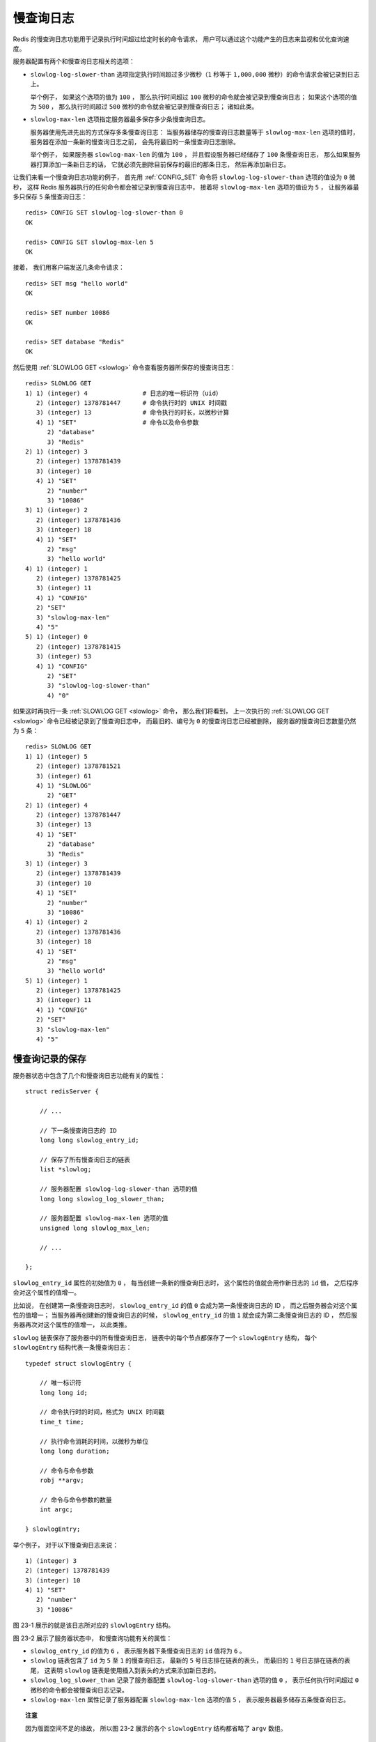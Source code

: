 慢查询日志
========================

Redis 的慢查询日志功能用于记录执行时间超过给定时长的命令请求，
用户可以通过这个功能产生的日志来监视和优化查询速度。

服务器配置有两个和慢查询日志相关的选项：

- ``slowlog-log-slower-than`` 选项指定执行时间超过多少微秒（\ ``1`` 秒等于 ``1,000,000`` 微秒）的命令请求会被记录到日志上。

  举个例子，
  如果这个选项的值为 ``100`` ，
  那么执行时间超过 ``100`` 微秒的命令就会被记录到慢查询日志；
  如果这个选项的值为 ``500`` ，
  那么执行时间超过 ``500`` 微秒的命令就会被记录到慢查询日志；
  诸如此类。

- ``slowlog-max-len`` 选项指定服务器最多保存多少条慢查询日志。

  服务器使用先进先出的方式保存多条慢查询日志：
  当服务器储存的慢查询日志数量等于 ``slowlog-max-len`` 选项的值时，
  服务器在添加一条新的慢查询日志之前，
  会先将最旧的一条慢查询日志删除。
  
  举个例子，
  如果服务器 ``slowlog-max-len`` 的值为 ``100`` ，
  并且假设服务器已经储存了 ``100`` 条慢查询日志，
  那么如果服务器打算添加一条新日志的话，
  它就必须先删除目前保存的最旧的那条日志，
  然后再添加新日志。

让我们来看一个慢查询日志功能的例子，
首先用 :ref:`CONFIG_SET` 命令将 ``slowlog-log-slower-than`` 选项的值设为 ``0`` 微秒，
这样 Redis 服务器执行的任何命令都会被记录到慢查询日志中，
接着将 ``slowlog-max-len`` 选项的值设为 ``5`` ，
让服务器最多只保存 ``5`` 条慢查询日志：

::

    redis> CONFIG SET slowlog-log-slower-than 0
    OK

    redis> CONFIG SET slowlog-max-len 5
    OK

接着，
我们用客户端发送几条命令请求：

::

    redis> SET msg "hello world"
    OK

    redis> SET number 10086
    OK

    redis> SET database "Redis"
    OK

然后使用 :ref:`SLOWLOG GET <slowlog>` 命令查看服务器所保存的慢查询日志：

::

    redis> SLOWLOG GET
    1) 1) (integer) 4               # 日志的唯一标识符（uid）
       2) (integer) 1378781447      # 命令执行时的 UNIX 时间戳
       3) (integer) 13              # 命令执行的时长，以微秒计算
       4) 1) "SET"                  # 命令以及命令参数
          2) "database"
          3) "Redis"
    2) 1) (integer) 3
       2) (integer) 1378781439
       3) (integer) 10
       4) 1) "SET"
          2) "number"
          3) "10086"
    3) 1) (integer) 2
       2) (integer) 1378781436
       3) (integer) 18
       4) 1) "SET"
          2) "msg"
          3) "hello world"
    4) 1) (integer) 1
       2) (integer) 1378781425
       3) (integer) 11
       4) 1) "CONFIG"
       2) "SET"
       3) "slowlog-max-len"
       4) "5"
    5) 1) (integer) 0
       2) (integer) 1378781415
       3) (integer) 53
       4) 1) "CONFIG"
          2) "SET"
          3) "slowlog-log-slower-than"
          4) "0"

如果这时再执行一条 :ref:`SLOWLOG GET <slowlog>` 命令，
那么我们将看到，
上一次执行的 :ref:`SLOWLOG GET <slowlog>` 命令已经被记录到了慢查询日志中，
而最旧的、编号为 ``0`` 的慢查询日志已经被删除，
服务器的慢查询日志数量仍然为 ``5`` 条：

::

    redis> SLOWLOG GET
    1) 1) (integer) 5
       2) (integer) 1378781521
       3) (integer) 61
       4) 1) "SLOWLOG"
          2) "GET"
    2) 1) (integer) 4
       2) (integer) 1378781447
       3) (integer) 13
       4) 1) "SET"
          2) "database"
          3) "Redis"
    3) 1) (integer) 3
       2) (integer) 1378781439
       3) (integer) 10
       4) 1) "SET"
          2) "number"
          3) "10086"
    4) 1) (integer) 2
       2) (integer) 1378781436
       3) (integer) 18
       4) 1) "SET"
          2) "msg"
          3) "hello world"
    5) 1) (integer) 1
       2) (integer) 1378781425
       3) (integer) 11
       4) 1) "CONFIG"
       2) "SET"
       3) "slowlog-max-len"
       4) "5"


.. _slowlog_save:

慢查询记录的保存
--------------------

服务器状态中包含了几个和慢查询日志功能有关的属性：

::

    struct redisServer {

        // ...

        // 下一条慢查询日志的 ID
        long long slowlog_entry_id;

        // 保存了所有慢查询日志的链表
        list *slowlog;

        // 服务器配置 slowlog-log-slower-than 选项的值
        long long slowlog_log_slower_than;

        // 服务器配置 slowlog-max-len 选项的值
        unsigned long slowlog_max_len;

        // ...

    };

``slowlog_entry_id`` 属性的初始值为 ``0`` ，
每当创建一条新的慢查询日志时，
这个属性的值就会用作新日志的 ``id`` 值，
之后程序会对这个属性的值增一。

比如说，
在创建第一条慢查询日志时，
``slowlog_entry_id`` 的值 ``0`` 会成为第一条慢查询日志的 ID ，
而之后服务器会对这个属性的值增一；
当服务器再创建新的慢查询日志的时候，
``slowlog_entry_id`` 的值 ``1`` 就会成为第二条慢查询日志的 ID ，
然后服务器再次对这个属性的值增一，
以此类推。

``slowlog`` 链表保存了服务器中的所有慢查询日志，
链表中的每个节点都保存了一个 ``slowlogEntry`` 结构，
每个 ``slowlogEntry`` 结构代表一条慢查询日志：

::

    typedef struct slowlogEntry {

        // 唯一标识符
        long long id;

        // 命令执行时的时间，格式为 UNIX 时间戳
        time_t time;

        // 执行命令消耗的时间，以微秒为单位
        long long duration;

        // 命令与命令参数
        robj **argv;

        // 命令与命令参数的数量
        int argc;

    } slowlogEntry;

举个例子，
对于以下慢查询日志来说：

::

    1) (integer) 3
    2) (integer) 1378781439
    3) (integer) 10
    4) 1) "SET"
       2) "number"
       3) "10086"

图 23-1 展示的就是该日志所对应的 ``slowlogEntry`` 结构。

.. graphviz::

    digraph {

        label = "\n 图 23-1    slowlogEntry 结构示例";

        rankdir = LR;

        node [shape = record];

        slowlogEntry [label = " slowlogEntry | id \n 3 | time \n 1378781439 | duration \n 10 | <argv> argv | argc \n 3 "];

        argv [label = " { { argv[0] | StringObject \n \"SET\" } | { argv[1] | StringObject \n \"number\" } | { argv[2] | StringObject \n \"10086\" } } "];

        slowlogEntry:argv -> argv;

   }

.. graphviz::

    digraph {

        label = "\n 图 23-2    redisServer 结构示例";

        rankdir = LR;

        node [shape = record];

        redisServer [label = " redisServer | ... | slowlog_entry_id \n 6 | <slowlog> slowlog | slowlog_log_slower_than \n 0 | slowlog_max_len \n 5 | ... "];

        slowlogEntry_5 [label = " slowlogEntry | id \n 5 | time \n 1378781521 | duration \n 61 | <argv> argv | argc \n 2 "];

        slowlogEntry_1 [label = " slowlogEntry | id \n 1 | time \n 1378781425 | duration \n 11 | <argv> argv | argc \n 4 "];

        more [label = "...", shape = plaintext]

        redisServer:slowlog -> slowlogEntry_5 -> more -> slowlogEntry_1;

    }

图 23-2 展示了服务器状态中，
和慢查询功能有关的属性：

- ``slowlog_entry_id`` 的值为 ``6`` ，
  表示服务器下条慢查询日志的 ``id`` 值将为 ``6`` 。

- ``slowlog`` 链表包含了 ``id`` 为 ``5`` 至 ``1`` 的慢查询日志，
  最新的 ``5`` 号日志排在链表的表头，
  而最旧的 ``1`` 号日志排在链表的表尾，
  这表明 ``slowlog`` 链表是使用插入到表头的方式来添加新日志的。

- ``slowlog_log_slower_than`` 记录了服务器配置 ``slowlog-log-slower-than`` 选项的值 ``0`` ，
  表示任何执行时间超过 ``0`` 微秒的命令都会被慢查询日志记录。

- ``slowlog-max-len`` 属性记录了服务器配置 ``slowlog-max-len`` 选项的值 ``5`` ，
  表示服务器最多储存五条慢查询日志。

.. topic:: 注意

    因为版面空间不足的缘故，
    所以图 23-2 展示的各个 ``slowlogEntry`` 结构都省略了 ``argv`` 数组。


.. _slowlog_view_and_delete:

慢查询日志的阅览和删除
----------------------------

弄清楚了服务器状态的 ``slowlog`` 链表的作用之后，
我们可以用以下伪代码来定义查看日志的 :ref:`SLOWLOG GET <SLOWLOG>` 命令：

.. code-block:: python

    def SLOWLOG_GET(number=None):

        # 用户没有给定 number 参数
        # 那么打印服务器包含的全部慢查询日志
        if number is None:
            number = SLOWLOG_LEN()

        # 遍历服务器中的慢查询日志
        for log in redisServer.slowlog:

            if number <= 0: 
                # 打印的日志数量已经足够，跳出循环
                break
            else:
                # 继续打印，将计数器的值减一
                number -= 1

            # 打印日志
            printLog(log)

查看日志数量的 :ref:`SLOWLOG LEN <SLOWLOG>` 命令可以用以下伪代码来定义：

.. code-block:: python

    def SLOWLOG_LEN():

        # slowlog 链表的长度就是慢查询日志的条目数量
        return len(redisServer.slowlog)

另外，
用于清除所有慢查询日志的 :ref:`SLOWLOG RESET <SLOWLOG>` 命令可以用以下伪代码来定义：

.. code-block:: python

    def SLOWLOG_RESET():

        # 遍历服务器中的所有慢查询日志
        for log in redisServer.slowlog:

            # 删除日志
            deleteLog(log)


.. _slowlog_add:

添加新日志
------------------

在每次执行命令的之前和之后，
程序都会记录微秒格式的当前 UNIX 时间戳，
这两个时间戳之间的差就是服务器执行命令所耗费的时长，
服务器会将这个时长作为参数之一传给 ``slowlogPushEntryIfNeeded`` 函数，
而 ``slowlogPushEntryIfNeeded`` 函数则负责检查是否需要为这次执行的命令创建慢查询日志，
以下伪代码展示了这一过程：

.. code-block:: python

    # 记录执行命令前的时间
    before = unixtime_now_in_us()

    # 执行命令
    execute_command(argv, argc, client)

    # 记录执行命令后的时间
    after = unixtime_now_in_us()

    # 检查是否需要创建新的慢查询日志
    slowlogPushEntryIfNeeded(argv, argc, before-after)

``slowlogPushEntryIfNeeded`` 函数的作用有两个：

1. 检查命令的执行时长是否超过 ``slowlog-log-slower-than`` 选项所设置的时间，
   如果是的话，
   就为命令创建一个新的日志，
   并将新日志添加到 ``slowlog`` 链表的表头。

2. 检查慢查询日志的长度是否超过 ``slowlog-max-len`` 选项所设置的长度，
   如果是的话，
   那么将多出来的日志从 ``slowlog`` 链表中删除掉。

以下是 ``slowlogPushEntryIfNeeded`` 函数的实现代码：

::

    void slowlogPushEntryIfNeeded(robj **argv, int argc, long long duration) {

        // 慢查询功能未开启，直接返回
        if (server.slowlog_log_slower_than < 0) return;

        // 如果执行时间超过服务器设置的上限，那么将命令添加到慢查询日志
        if (duration >= server.slowlog_log_slower_than)
            // 新日志添加到链表表头
            listAddNodeHead(server.slowlog,slowlogCreateEntry(argv,argc,duration));

        // 如果日志数量过多，那么进行删除
        while (listLength(server.slowlog) > server.slowlog_max_len)
            listDelNode(server.slowlog,listLast(server.slowlog));
    }

函数中的大部分代码我们已经介绍过了，
唯一需要说明的是 ``slowlogCreateEntry`` 函数：
该函数根据传入的参数，
创建一个新的慢查询日志，
并将 ``redisServer.slowlog_entry_id`` 的值增一。

举个例子，
假设服务器当前保存的慢查询日志如图 23-2 所示，
如果我们执行以下命令：

::

    redis> EXPIRE msg 10086
    (integer) 1

服务器在执行完这个 :ref:`EXPIRE` 命令之后，
就会调用 ``slowlogPushEntryIfNeeded`` 函数，
函数将为 :ref:`EXPIRE` 命令创建一条 ``id`` 为 ``6`` 的慢查询日志，
并将这条新日志添加到 ``slowlog`` 链表的表头，
如图 23-3 所示。

.. graphviz::

    digraph {

        label = "\n 图 23-3    EXPIRE 命令执行之后的服务器状态";

        rankdir = LR;

        node [shape = record];

        redisServer [label = " redisServer | ... | slowlog_entry_id \n 7 | <slowlog> slowlog | slowlog_log_slower_than \n 0 | slowlog_max_len \n 5 | ... "];

        slowlogEntry_6 [label = " slowlogEntry | id \n 6 | time \n 1378800320 | duration \n 14 | <argv> argv | argc \n 3 "];

        slowlogEntry_1 [label = " slowlogEntry | id \n 1 | time \n 1378781425 | duration \n 11 | <argv> argv | argc \n 4 "];

        more [label = "...", shape = plaintext]

        redisServer:slowlog -> slowlogEntry_6 -> more -> slowlogEntry_1;

    }

注意，
除了 ``slowlog`` 链表发生了变化之外，
``slowlog_entry_id`` 的值也从 ``6`` 变为 ``7`` 了。

之后，
``slowlogPushEntryIfNeeded`` 函数发现，
服务器设定的最大慢查询日志数目为 ``5`` 条，
而服务器目前保存的慢查询日志数目为 ``6`` 条，
于是服务器将 ``id`` 为 ``1`` 的慢查询日志删除，
让服务器的慢查询日志数量回到设定好的 ``5`` 条。

删除操作执行之后的服务器状态如图 23-4 所示。

.. graphviz::

    digraph {

        label = "\n 图 23-4    删除 id 为 1 的慢查询日志之后的服务器状态";

        rankdir = LR;

        node [shape = record];

        redisServer [label = " redisServer | ... | slowlog_entry_id \n 7 | <slowlog> slowlog | slowlog_log_slower_than \n 0 | slowlog_max_len \n 5 | ... "];

        slowlogEntry_6 [label = " slowlogEntry | id \n 6 | time \n 1378800320 | duration \n 14 | <argv> argv | argc \n 3 "];

        slowlogEntry_2 [label = " slowlogEntry | id \n 2 | time \n 1378781436 | duration \n 18 | <argv> argv | argc \n 3 "];

        more [label = "...", shape = plaintext]

        redisServer:slowlog -> slowlogEntry_6 -> more -> slowlogEntry_2;

    }


.. _slowlog_review:

重点回顾
---------------

- Redis 的慢查询日志功能用于记录执行时间超过指定时长的命令。

- Redis 服务器将所有的慢查询日志保存在服务器状态的 ``slowlog`` 链表中，
  每个链表节点都包含一个 ``slowlogEntry`` 结构，
  每个 ``slowlogEntry`` 结构代表一条慢查询日志。

- 打印和删除慢查询日志可以通过遍历 ``slowlog`` 链表来完成。

- ``slowlog`` 链表的长度就是服务器所保存慢查询日志的数量。

- 新的慢查询日志会被添加到 ``slowlog`` 链表的表头，
  如果日志的数量超过 ``slowlog-max-len`` 选项的值，
  那么多出来的日志会被删除。
